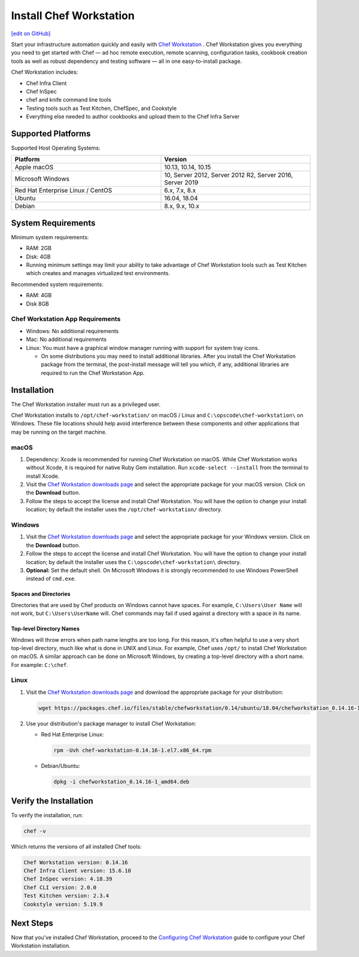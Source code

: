 =====================================================
Install Chef Workstation
=====================================================
`[edit on GitHub] <https://github.com/chef/chef-web-docs/blob/master/chef_master/source/install_workstation.rst>`__

Start your infrastructure automation quickly and easily with `Chef Workstation <https://www.chef.sh/>`__ . Chef Workstation gives you everything you need to get started with Chef — ad hoc remote execution, remote scanning, configuration tasks, cookbook creation tools as well as robust dependency and testing software — all in one easy-to-install package.

Chef Workstation includes:

* Chef Infra Client
* Chef InSpec
* chef and knife command line tools
* Testing tools such as Test Kitchen, ChefSpec, and Cookstyle
* Everything else needed to author cookbooks and upload them to the Chef Infra Server

Supported Platforms
====================================================

Supported Host Operating Systems:

.. list-table::
   :widths: 15 15
   :header-rows: 1

   * - Platform
     - Version
   * - Apple macOS
     - 10.13, 10.14, 10.15
   * - Microsoft Windows
     - 10, Server 2012, Server 2012 R2, Server 2016, Server 2019
   * - Red Hat Enterprise Linux / CentOS
     - 6.x, 7.x, 8.x
   * - Ubuntu
     - 16.04, 18.04
   * - Debian
     - 8.x, 9.x, 10.x

System Requirements
====================================================

Minimum system requirements:

* RAM: 2GB
* Disk: 4GB
* Running minimum settings may limit your ability to take advantage of Chef
  Workstation tools such as Test Kitchen which creates and manages virtualized
  test environments.

Recommended system requirements:

* RAM: 4GB
* Disk 8GB

Chef Workstation App Requirements
-----------------------------------------------------

* Windows: No additional requirements
* Mac: No additional requirements
* Linux: You must have a graphical window manager running with support for system tray icons.

  * On some distributions you may need to install additional libraries. After you install the Chef Workstation package from the terminal, the post-install message will tell you which, if any, additional libraries are required to run the Chef Workstation App.

Installation
=====================================================
The Chef Workstation installer must run as a privileged user.

Chef Workstation installs to ``/opt/chef-workstation/`` on macOS / Linux and ``C:\opscode\chef-workstation\`` on Windows. These file locations should help avoid interference between these components and other applications that may be running on the target machine.

macOS
-----------------------------------------------------

#. Dependency: Xcode is recommended for running Chef Workstation on macOS. While Chef Workstation works without Xcode, it is required for native Ruby Gem installation. Run ``xcode-select --install`` from the terminal to install Xcode.
#. Visit the `Chef Workstation downloads page <https://downloads.chef.io/chef-workstation#mac_os_x>`__ and select the appropriate package for your macOS version. Click on the **Download** button.
#. Follow the steps to accept the license and install Chef Workstation. You will have the option to change your install location; by default the installer uses the ``/opt/chef-workstation/`` directory.

Windows
-----------------------------------------------------
#. Visit the `Chef Workstation downloads page <https://downloads.chef.io/chef-workstation#windows>`__ and select the appropriate package for your Windows version. Click on the **Download** button.
#. Follow the steps to accept the license and install Chef Workstation. You will have the option to change your install location; by default the installer uses the ``C:\opscode\chef-workstation\`` directory.
#. **Optional:** Set the default shell. On Microsoft Windows it is strongly recommended to use Windows PowerShell instead of ``cmd.exe``.

Spaces and Directories
+++++++++++++++++++++++++++++++++++++++++++++++++++++
.. tag windows_spaces_and_directories

Directories that are used by Chef products on Windows cannot have spaces. For example, ``C:\Users\User Name`` will not work, but ``C:\Users\UserName`` will. Chef commands may fail if used against a directory with a space in its name.

.. end_tag

Top-level Directory Names
+++++++++++++++++++++++++++++++++++++++++++++++++++++
.. tag windows_top_level_directory_names

Windows will throw errors when path name lengths are too long. For this reason, it's often helpful to use a very short top-level directory, much like what is done in UNIX and Linux. For example, Chef uses ``/opt/`` to install Chef Workstation on macOS. A similar approach can be done on Microsoft Windows, by creating a top-level directory with a short name. For example: ``C:\chef``.

.. end_tag

Linux
-----------------------------------------------------
#. Visit the `Chef Workstation downloads page <https://downloads.chef.io/chef-workstation>`__ and download the appropriate package for your distribution:

   .. code-block:: bash

      wget https://packages.chef.io/files/stable/chefworkstation/0.14/ubuntu/18.04/chefworkstation_0.14.16-1_amd64.deb

#. Use your distribution's package manager to install Chef Workstation:

   * Red Hat Enterprise Linux:

     .. code-block:: bash

        rpm -Uvh chef-workstation-0.14.16-1.el7.x86_64.rpm

   * Debian/Ubuntu:

     .. code-block:: bash

        dpkg -i chefworkstation_0.14.16-1_amd64.deb

Verify the Installation
====================================================

To verify the installation, run:

.. code-block:: shell

   chef -v

Which returns the versions of all installed Chef tools:

.. code-block:: shell

  Chef Workstation version: 0.14.16
  Chef Infra Client version: 15.6.10
  Chef InSpec version: 4.18.39
  Chef CLI version: 2.0.0
  Test Kitchen version: 2.3.4
  Cookstyle version: 5.19.9

Next Steps
=====================================================

Now that you've installed Chef Workstation, proceed to the `Configuring Chef Workstation </workstation_setup.html>`__ guide to configure your Chef Workstation installation.
